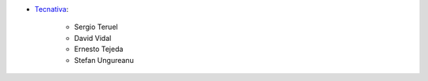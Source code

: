 * `Tecnativa <https://www.tecnativa.com>`__:

   * Sergio Teruel
   * David Vidal
   * Ernesto Tejeda
   * Stefan Ungureanu

